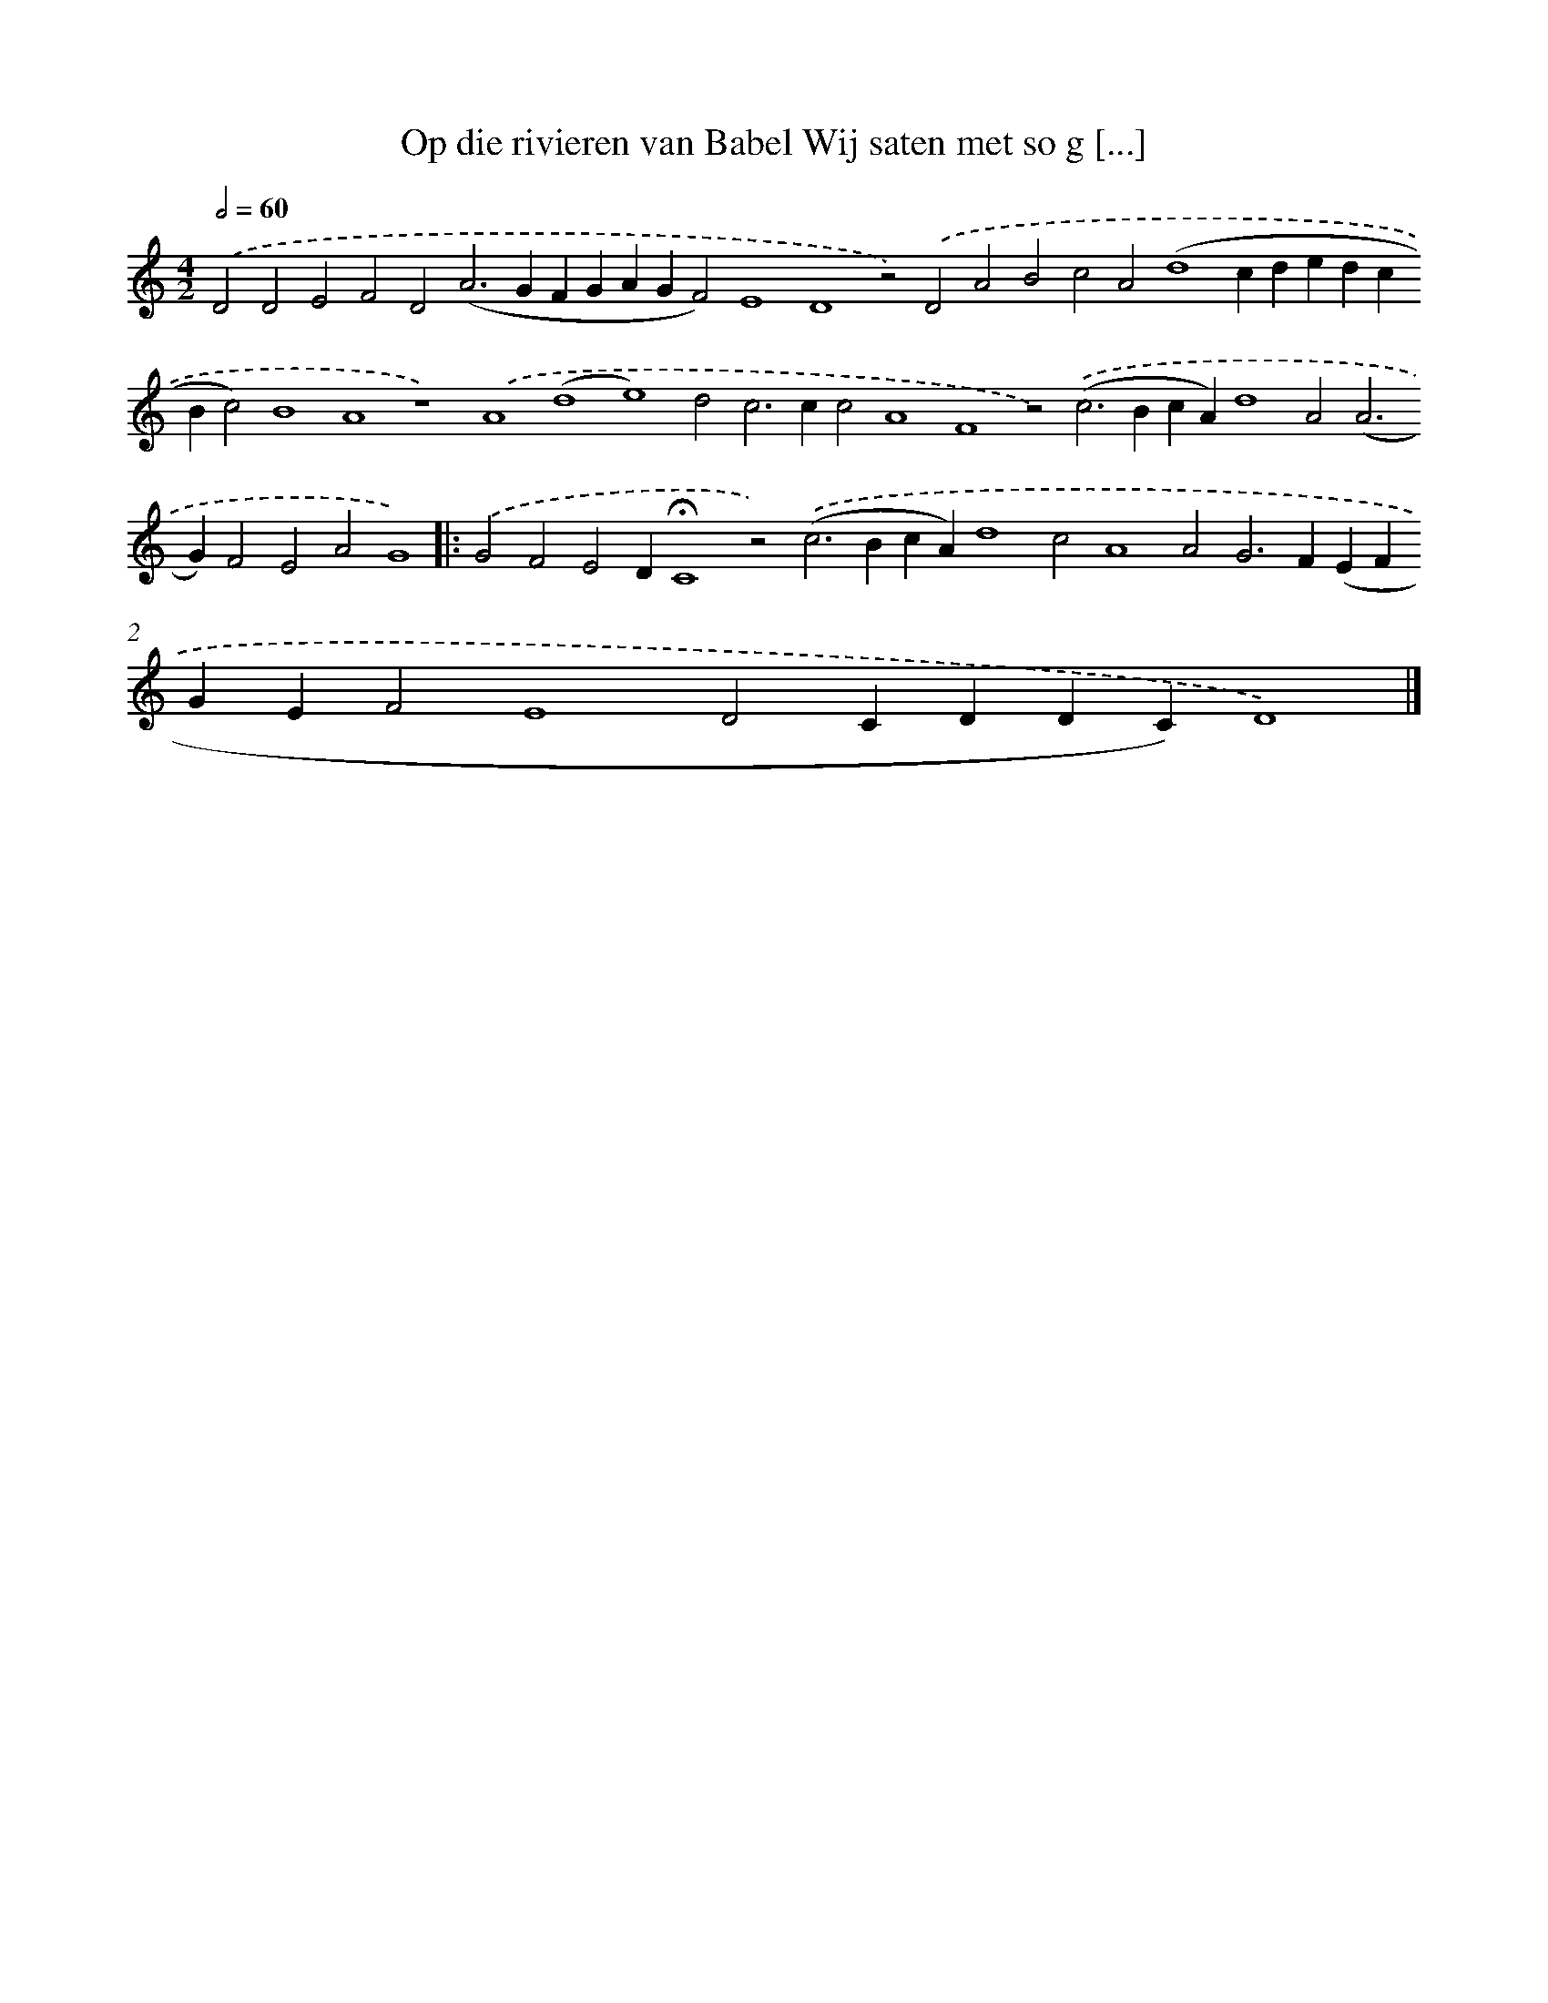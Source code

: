 X: 693
T: Op die rivieren van Babel Wij saten met so g [...]
%%abc-version 2.0
%%abcx-abcm2ps-target-version 5.9.1 (29 Sep 2008)
%%abc-creator hum2abc beta
%%abcx-conversion-date 2018/11/01 14:35:35
%%humdrum-veritas 2595767466
%%humdrum-veritas-data 719082668
%%continueall 1
%%barnumbers 0
L: 1/4
M: 4/2
Q: 1/2=60
K: C clef=treble
.('D2D2E2F2D2(A2>G2FGAGF2)E4D4z2).('D2A2B2c2A2(d4cdedcBc2)B4A4z4).('A4(d4e4)d2c2>c2c2A4F4z2).('(c2>B2cA)d4A2(A2>G2)F2E2A2G4) ]|:
.('G2F2E2D!fermata!C4z2).('(c2>B2cA)d4c2A4A2G2>F2(EFGEF2E4D2CDDC)D4) |]
